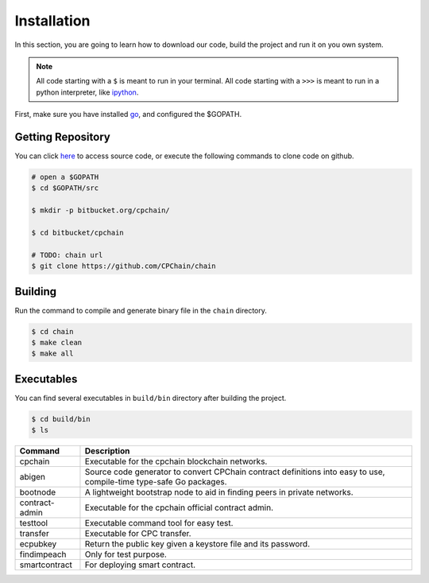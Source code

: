 Installation
~~~~~~~~~~~~~~

In this section, you are going to learn how to download our code, build the project and run it on you own system.

.. NOTE::

    All code starting with a ``$`` is meant to run in your terminal.
    All code starting with a ``>>>`` is meant to run in a python interpreter,
    like `ipython <https://pypi.org/project/ipython/>`_.


First, make sure you have installed `go <https://golang.org/>`_, and configured the $GOPATH.

Getting Repository
************************

You can click `here <https://github.com/CPChain/chain>`_ to access source code,
or execute the following commands to clone code on github.

.. code::
    
    # open a $GOPATH
    $ cd $GOPATH/src

    $ mkdir -p bitbucket.org/cpchain/
    
    $ cd bitbucket/cpchain
    
    # TODO: chain url
    $ git clone https://github.com/CPChain/chain


Building
************

Run the command to compile and generate binary file in the ``chain`` directory.

.. code::

    $ cd chain
    $ make clean
    $ make all

Executables
*************

You can find several executables in ``build/bin`` directory after building the project.

.. code::

    $ cd build/bin
    $ ls


+------------------+------------------------------------+
|Command           | Description                        |
+==================+====================================+
|cpchain           | Executable for the cpchain         |
|                  | blockchain networks.               |
+------------------+------------------------------------+
|abigen            | Source code generator to convert   |
|                  | CPChain contract definitions into  |
|                  | easy to use, compile-time type-safe|
|                  | Go packages.                       |
+------------------+------------------------------------+
|bootnode          | A lightweight bootstrap node to    |
|                  | aid in finding peers in private    |
|                  | networks.                          |
+------------------+------------------------------------+
|contract-admin    | Executable for the cpchain         |
|                  | official contract admin.           |
|                  |                                    |
+------------------+------------------------------------+
|testtool          | Executable command tool for easy   |
|                  | test.                              |
|                  |                                    |
+------------------+------------------------------------+
|transfer          | Executable for CPC transfer.       |
|                  |                                    |
|                  |                                    |
+------------------+------------------------------------+
|ecpubkey          | Return the public key given a      |
|                  | keystore file and its password.    |
|                  |                                    |
+------------------+------------------------------------+
|findimpeach       | Only for test purpose.             |
|                  |                                    |
|                  |                                    |
+------------------+------------------------------------+
|smartcontract     | For deploying smart contract.      |
|                  |                                    |
|                  |                                    |
+------------------+------------------------------------+
